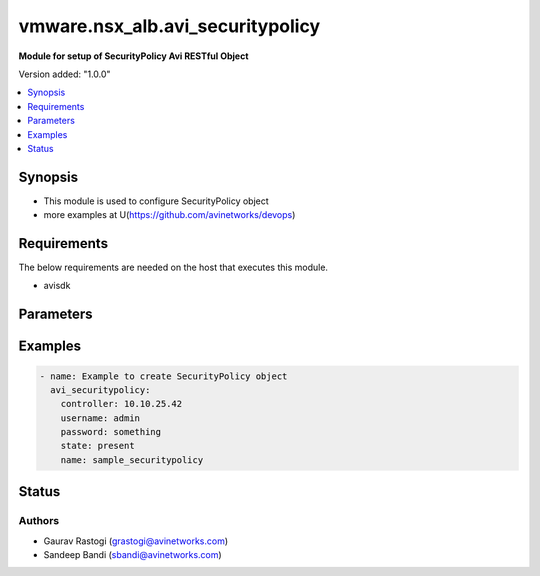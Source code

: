 .. vmware.nsx_alb.avi_securitypolicy:


*****************************
vmware.nsx_alb.avi_securitypolicy
*****************************

**Module for setup of SecurityPolicy Avi RESTful Object**


Version added: "1.0.0"

.. contents::
   :local:
   :depth: 1


Synopsis
--------
- This module is used to configure SecurityPolicy object
- more examples at U(https://github.com/avinetworks/devops)


Requirements
------------
The below requirements are needed on the host that executes this module.

- avisdk


Parameters
----------

.. raw:: html

    <table  border=0 cellpadding=0 class="documentation-table">
        <tr>
            <th colspan="2">Parameter</th>
            <th>Choices/<font color="blue">Defaults</font></th>
            <th> width="100%">Comments</th>
        </tr>
        <tr>
            <td colspan="2">
                <div class="ansibleOptionAnchor" id="parameter-"></div>
                <b>state</b>
                <a class="ansibleOptionLink" href="#parameter-" title="Permalink to this option"></a>
                <div style="font-size: small">
                    <span style="color: purple">str</span>
                </div>
            </td>
            <td>
                <div style="font-size: small">
                    default: present
                    choices: ["absent", "present"]
                </div>
            </td>
            <td>
                <div style="font-size: small">
                    - The state that should be applied on the entity.
                </div>
                <br>
            </td>
        </tr>
        <tr>
            <td colspan="2">
                <div class="ansibleOptionAnchor" id="parameter-"></div>
                <b>avi_api_update_method</b>
                <a class="ansibleOptionLink" href="#parameter-" title="Permalink to this option"></a>
                <div style="font-size: small">
                    <span style="color: purple">str</span>
                </div>
            </td>
            <td>
                <div style="font-size: small">
                    default: put
                    choices: ["put", "patch"]
                </div>
            </td>
            <td>
                <div style="font-size: small">
                    - Default method for object update is HTTP PUT.
                </div><br>
                <div style="font-size: small">
                    - Setting to patch will override that behavior to use HTTP PATCH.
                </div>
            </td>
        </tr>
        <tr>
            <td colspan="2">
                <div class="ansibleOptionAnchor" id="parameter-"></div>
                <b>avi_api_patch_op</b>
                <a class="ansibleOptionLink" href="#parameter-" title="Permalink to this option"></a>
                <div style="font-size: small">
                    <span style="color: purple">str</span>
                </div>
            </td>
            <td>
                <div style="font-size: small">
                    choices: ["add", "replace", "delete"]
                </div>
            </td>
            <td>
                <div style="font-size: small">
                    - Patch operation to use when using avi_api_update_method as patch.
                </div>
            </td>
        </tr>
                <tr>
            <td colspan="2">
                <div class="ansibleOptionAnchor" id="parameter-"></div>
                <b>description:</b>
                <a class="ansibleOptionLink" href="#parameter-" title="Permalink to this option"></a>
                <div style="font-size: small">
                    <span style="color: purple">str</span>
                </div>
            </td>
            <td>
                                                            </td>
            <td>
                                                <div style="font-size: small">
                 - Security policy is used to specify various configuration information used to perform distributed denial of service (ddos) attacks detection and
                </div><br>
                                <div style="font-size: small">
                 - mitigation.
                </div><br>
                                <div style="font-size: small">
                 - Field introduced in 18.2.1.
                </div><br>
                                            </td>
        </tr>
                <tr>
            <td colspan="2">
                <div class="ansibleOptionAnchor" id="parameter-"></div>
                <b>dns_attacks:</b>
                <a class="ansibleOptionLink" href="#parameter-" title="Permalink to this option"></a>
                <div style="font-size: small">
                    <span style="color: purple">dict</span>
                </div>
            </td>
            <td>
                                                            </td>
            <td>
                                                <div style="font-size: small">
                 - Attacks utilizing the dns protocol operations.
                </div><br>
                                <div style="font-size: small">
                 - Field introduced in 18.2.1.
                </div><br>
                                            </td>
        </tr>
                <tr>
            <td colspan="2">
                <div class="ansibleOptionAnchor" id="parameter-"></div>
                <b>dns_policy_index:</b>
                <a class="ansibleOptionLink" href="#parameter-" title="Permalink to this option"></a>
                <div style="font-size: small">
                    <span style="color: purple">int</span>
                </div>
            </td>
            <td>
                                                            </td>
            <td>
                                                <div style="font-size: small">
                 - Index of the dns policy to use for the mitigation rules applied to the dns attacks.
                </div><br>
                                <div style="font-size: small">
                 - Field introduced in 18.2.1.
                </div><br>
                                <div style="font-size: small">
                 - Default value when not specified in API or module is interpreted by Avi Controller as 0.
                </div><br>
                                            </td>
        </tr>
                <tr>
            <td colspan="2">
                <div class="ansibleOptionAnchor" id="parameter-"></div>
                <b>labels:</b>
                <a class="ansibleOptionLink" href="#parameter-" title="Permalink to this option"></a>
                <div style="font-size: small">
                    <span style="color: purple">list</span>
                </div>
            </td>
            <td>
                                                            </td>
            <td>
                                                <div style="font-size: small">
                 - Key value pairs for granular object access control.
                </div><br>
                                <div style="font-size: small">
                 - Also allows for classification and tagging of similar objects.
                </div><br>
                                <div style="font-size: small">
                 - Field introduced in 20.1.2.
                </div><br>
                                <div style="font-size: small">
                 - Maximum of 4 items allowed.
                </div><br>
                                            </td>
        </tr>
                <tr>
            <td colspan="2">
                <div class="ansibleOptionAnchor" id="parameter-"></div>
                <b>name:</b>
                <a class="ansibleOptionLink" href="#parameter-" title="Permalink to this option"></a>
                <div style="font-size: small">
                    <span style="color: purple">str</span>
                </div>
            </td>
            <td>
                                <div style="font-size: small">
                required: true
                </div>
                            </td>
            <td>
                                                <div style="font-size: small">
                 - The name of the security policy.
                </div><br>
                                <div style="font-size: small">
                 - Field introduced in 18.2.1.
                </div><br>
                                            </td>
        </tr>
                <tr>
            <td colspan="2">
                <div class="ansibleOptionAnchor" id="parameter-"></div>
                <b>network_security_policy_index:</b>
                <a class="ansibleOptionLink" href="#parameter-" title="Permalink to this option"></a>
                <div style="font-size: small">
                    <span style="color: purple">int</span>
                </div>
            </td>
            <td>
                                                            </td>
            <td>
                                                <div style="font-size: small">
                 - Index of the network security policy to use for the mitigation rules applied to the attacks.
                </div><br>
                                <div style="font-size: small">
                 - Field introduced in 18.2.1.
                </div><br>
                                <div style="font-size: small">
                 - Default value when not specified in API or module is interpreted by Avi Controller as 0.
                </div><br>
                                            </td>
        </tr>
                <tr>
            <td colspan="2">
                <div class="ansibleOptionAnchor" id="parameter-"></div>
                <b>oper_mode:</b>
                <a class="ansibleOptionLink" href="#parameter-" title="Permalink to this option"></a>
                <div style="font-size: small">
                    <span style="color: purple">str</span>
                </div>
            </td>
            <td>
                                                            </td>
            <td>
                                                <div style="font-size: small">
                 - Mode of dealing with the attacks - perform detection only, or detect and mitigate the attacks.
                </div><br>
                                <div style="font-size: small">
                 - Enum options - DETECTION, MITIGATION.
                </div><br>
                                <div style="font-size: small">
                 - Field introduced in 18.2.1.
                </div><br>
                                <div style="font-size: small">
                 - Default value when not specified in API or module is interpreted by Avi Controller as DETECTION.
                </div><br>
                                            </td>
        </tr>
                <tr>
            <td colspan="2">
                <div class="ansibleOptionAnchor" id="parameter-"></div>
                <b>tcp_attacks:</b>
                <a class="ansibleOptionLink" href="#parameter-" title="Permalink to this option"></a>
                <div style="font-size: small">
                    <span style="color: purple">dict</span>
                </div>
            </td>
            <td>
                                                            </td>
            <td>
                                                <div style="font-size: small">
                 - Attacks utilizing the tcp protocol operations.
                </div><br>
                                <div style="font-size: small">
                 - Field introduced in 18.2.1.
                </div><br>
                                            </td>
        </tr>
                <tr>
            <td colspan="2">
                <div class="ansibleOptionAnchor" id="parameter-"></div>
                <b>tenant_ref:</b>
                <a class="ansibleOptionLink" href="#parameter-" title="Permalink to this option"></a>
                <div style="font-size: small">
                    <span style="color: purple">str</span>
                </div>
            </td>
            <td>
                                                            </td>
            <td>
                                                <div style="font-size: small">
                 - Tenancy of the security policy.
                </div><br>
                                <div style="font-size: small">
                 - It is a reference to an object of type tenant.
                </div><br>
                                <div style="font-size: small">
                 - Field introduced in 18.2.1.
                </div><br>
                                            </td>
        </tr>
                <tr>
            <td colspan="2">
                <div class="ansibleOptionAnchor" id="parameter-"></div>
                <b>udp_attacks:</b>
                <a class="ansibleOptionLink" href="#parameter-" title="Permalink to this option"></a>
                <div style="font-size: small">
                    <span style="color: purple">dict</span>
                </div>
            </td>
            <td>
                                                            </td>
            <td>
                                                <div style="font-size: small">
                 - Attacks utilizing the udp protocol operations.
                </div><br>
                                <div style="font-size: small">
                 - Field introduced in 18.2.1.
                </div><br>
                                            </td>
        </tr>
                <tr>
            <td colspan="2">
                <div class="ansibleOptionAnchor" id="parameter-"></div>
                <b>url:</b>
                <a class="ansibleOptionLink" href="#parameter-" title="Permalink to this option"></a>
                <div style="font-size: small">
                    <span style="color: purple">str</span>
                </div>
            </td>
            <td>
                                                            </td>
            <td>
                                                <div style="font-size: small">
                 - Avi controller URL of the object.
                </div><br>
                                            </td>
        </tr>
                <tr>
            <td colspan="2">
                <div class="ansibleOptionAnchor" id="parameter-"></div>
                <b>uuid:</b>
                <a class="ansibleOptionLink" href="#parameter-" title="Permalink to this option"></a>
                <div style="font-size: small">
                    <span style="color: purple">str</span>
                </div>
            </td>
            <td>
                                                            </td>
            <td>
                                                <div style="font-size: small">
                 - The uuid of the security policy.
                </div><br>
                                <div style="font-size: small">
                 - Field introduced in 18.2.1.
                </div><br>
                                            </td>
        </tr>
            </table>
    <br/>


Examples
--------

.. code-block:: yaml

    - name: Example to create SecurityPolicy object
      avi_securitypolicy:
        controller: 10.10.25.42
        username: admin
        password: something
        state: present
        name: sample_securitypolicy


Status
------


Authors
~~~~~~~

- Gaurav Rastogi (grastogi@avinetworks.com)
- Sandeep Bandi (sbandi@avinetworks.com)




